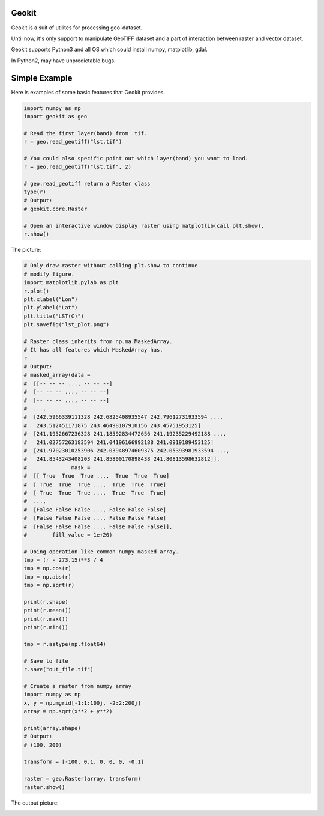 Geokit
--------

.. image:: https://img.shields.io/github/license/TitorX/geokit.svg
    :alt: GitHub license
    :target: https://github.com/TitorX/geokit/blob/master/LICENSE

.. image:: https://img.shields.io/badge/python-2&3-brightgreen.svg
    :target: https://www.python.org


Geokit is a suit of utilites for processing geo-dataset.

Until now, it's only support to manipulate GeoTIFF dataset and a part of 
interaction between raster and vector dataset.

Geokit supports Python3 and all OS which could install numpy, matplotlib, 
gdal.

In Python2, may have unpredictable bugs.

Simple Example
---------------

Here is examples of some basic features that Geokit provides.

.. code-block:: python

    import numpy as np
    import geokit as geo

    # Read the first layer(band) from .tif.
    r = geo.read_geotiff("lst.tif")

    # You could also specific point out which layer(band) you want to load.
    r = geo.read_geotiff("lst.tif", 2)

    # geo.read_geotiff return a Raster class
    type(r)
    # Output:
    # geokit.core.Raster

    # Open an interactive window display raster using matplotlib(call plt.show).
    r.show()

The picture:

.. image:: docs/imgs/lst_plot.png
    :align: center

.. code-block:: python

    # Only draw raster without calling plt.show to continue
    # modify figure.
    import matplotlib.pylab as plt
    r.plot()
    plt.xlabel("Lon")
    plt.ylabel("Lat")
    plt.title("LST(C)")
    plt.savefig("lst_plot.png")

    # Raster class inherits from np.ma.MaskedArray.
    # It has all features which MaskedArray has.
    r
    # Output:
    # masked_array(data =
    #  [[-- -- -- ..., -- -- --]
    #  [-- -- -- ..., -- -- --]
    #  [-- -- -- ..., -- -- --]
    #  ...,
    #  [242.5966339111328 242.6825408935547 242.79612731933594 ...,
    #   243.512451171875 243.46498107910156 243.45751953125]
    #  [241.1952667236328 241.18592834472656 241.19235229492188 ...,
    #   241.02757263183594 241.04196166992188 241.0919189453125]
    #  [241.97023010253906 242.03948974609375 242.05393981933594 ...,
    #   241.8543243408203 241.85800170898438 241.80813598632812]],
    #              mask =
    #  [[ True  True  True ...,  True  True  True]
    #  [ True  True  True ...,  True  True  True]
    #  [ True  True  True ...,  True  True  True]
    #  ...,
    #  [False False False ..., False False False]
    #  [False False False ..., False False False]
    #  [False False False ..., False False False]],
    #        fill_value = 1e+20)

    # Doing operation like common numpy masked array.
    tmp = (r - 273.15)**3 / 4
    tmp = np.cos(r)
    tmp = np.abs(r)
    tmp = np.sqrt(r)

    print(r.shape)
    print(r.mean())
    print(r.max())
    print(r.min())

    tmp = r.astype(np.float64)

    # Save to file
    r.save("out_file.tif")

    # Create a raster from numpy array
    import numpy as np
    x, y = np.mgrid[-1:1:100j, -2:2:200j]
    array = np.sqrt(x**2 + y**2)

    print(array.shape)
    # Output:
    # (100, 200)

    transform = [-100, 0.1, 0, 0, 0, -0.1]

    raster = geo.Raster(array, transform)
    raster.show()

The output picture:

.. image:: docs/imgs/array_plot.png
